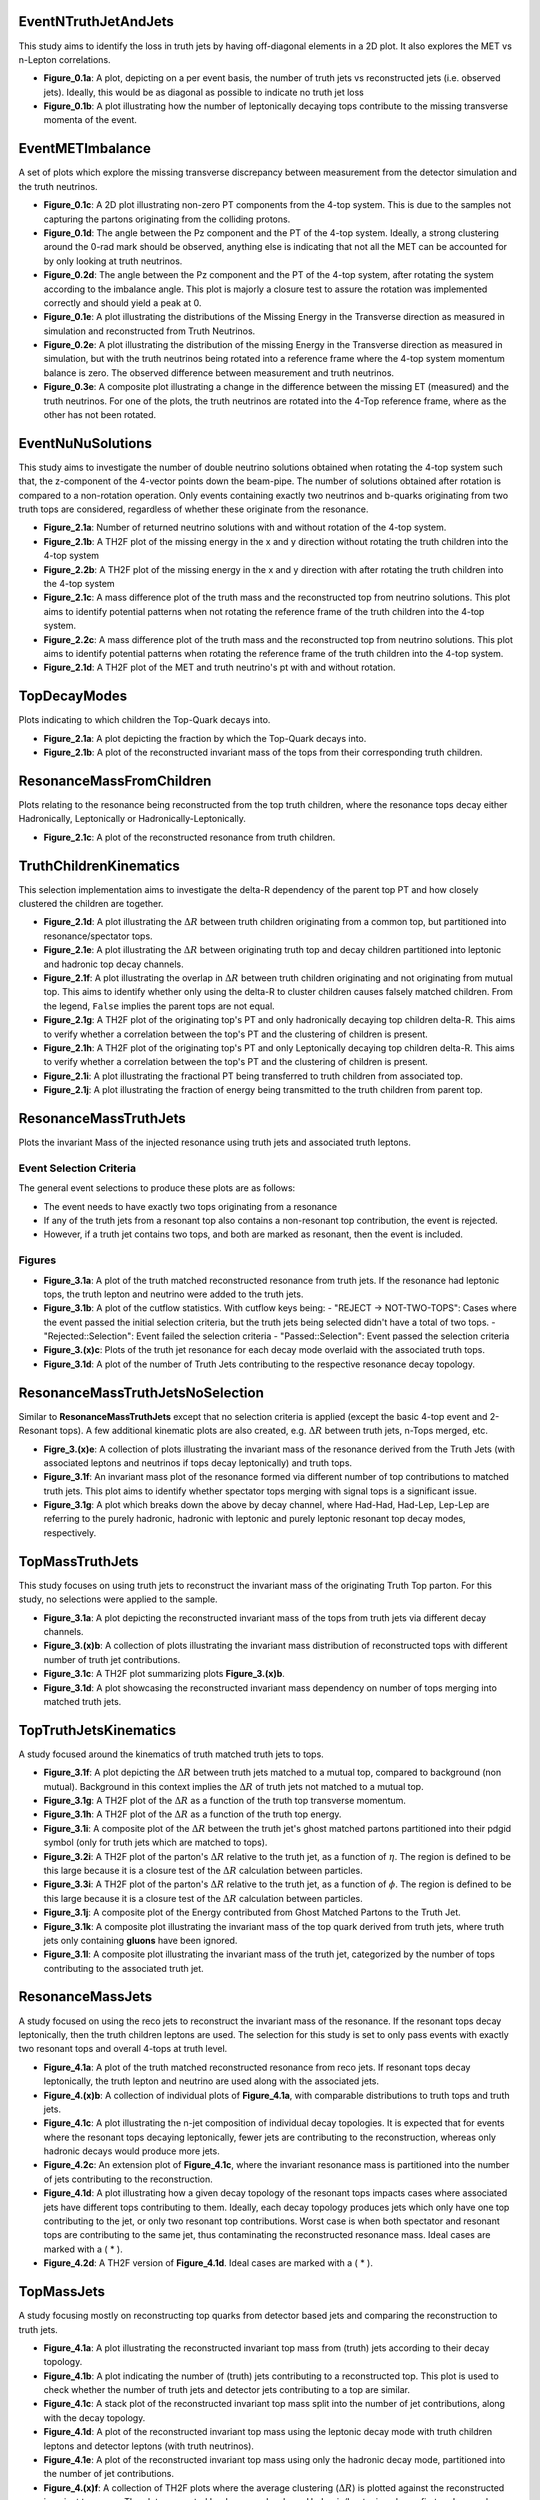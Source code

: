 
EventNTruthJetAndJets
_____________________

This study aims to identify the loss in truth jets by having off-diagonal elements in a 2D plot. 
It also explores the MET vs n-Lepton correlations.

- **Figure_0.1a**: 
  A plot, depicting on a per event basis, the number of truth jets vs reconstructed jets (i.e. observed jets). 
  Ideally, this would be as diagonal as possible to indicate no truth jet loss

- **Figure_0.1b**: A plot illustrating how the number of leptonically decaying tops contribute to the missing transverse momenta of the event.

EventMETImbalance
_________________

A set of plots which explore the missing transverse discrepancy between measurement from the detector simulation and the truth neutrinos.

- **Figure_0.1c**: 
  A 2D plot illustrating non-zero PT components from the 4-top system. 
  This is due to the samples not capturing the partons originating from the colliding protons. 

- **Figure_0.1d**: 
  The angle between the Pz component and the PT of the 4-top system. 
  Ideally, a strong clustering around the 0-rad mark should be observed, anything else is indicating that not all the MET can be accounted for by only looking at truth neutrinos.

- **Figure_0.2d**: 
  The angle between the Pz component and the PT of the 4-top system, after rotating the system according to the imbalance angle.
  This plot is majorly a closure test to assure the rotation was implemented correctly and should yield a peak at 0.

- **Figure_0.1e**: 
  A plot illustrating the distributions of the Missing Energy in the Transverse direction as measured in simulation and reconstructed from Truth Neutrinos.

- **Figure_0.2e**: 
  A plot illustrating the distribution of the missing Energy in the Transverse direction as measured in simulation, but with the truth neutrinos being rotated into a reference frame where the 4-top system momentum balance is zero.
  The observed difference between measurement and truth neutrinos.

- **Figure_0.3e**: 
  A composite plot illustrating a change in the difference between the missing ET (measured) and the truth neutrinos.
  For one of the plots, the truth neutrinos are rotated into the 4-Top reference frame, where as the other has not been rotated.

EventNuNuSolutions
__________________

This study aims to investigate the number of double neutrino solutions obtained when rotating the 4-top system such that, the z-component of the 4-vector points down the beam-pipe.
The number of solutions obtained after rotation is compared to a non-rotation operation.
Only events containing exactly two neutrinos and b-quarks originating from two truth tops are considered, regardless of whether these originate from the resonance.

- **Figure_2.1a**: Number of returned neutrino solutions with and without rotation of the 4-top system.

- **Figure_2.1b**: A TH2F plot of the missing energy in the x and y direction without rotating the truth children into the 4-top system

- **Figure_2.2b**: A TH2F plot of the missing energy in the x and y direction with after rotating the truth children into the 4-top system
  
- **Figure_2.1c**: 
  A mass difference plot of the truth mass and the reconstructed top from neutrino solutions. 
  This plot aims to identify potential patterns when not rotating the reference frame of the truth children into the 4-top system.

- **Figure_2.2c**: A mass difference plot of the truth mass and the reconstructed top from neutrino solutions. 
  This plot aims to identify potential patterns when rotating the reference frame of the truth children into the 4-top system.

- **Figure_2.1d**: A TH2F plot of the MET and truth neutrino's pt with and without rotation.


TopDecayModes
_____________

Plots indicating to which children the Top-Quark decays into. 

- **Figure_2.1a**: A plot depicting the fraction by which the Top-Quark decays into. 

- **Figure_2.1b**: A plot of the reconstructed invariant mass of the tops from their corresponding truth children.

ResonanceMassFromChildren
_________________________

Plots relating to the resonance being reconstructed from the top truth children, where the resonance tops decay either Hadronically, Leptonically or Hadronically-Leptonically.

- **Figure_2.1c**: A plot of the reconstructed resonance from truth children.


TruthChildrenKinematics
_______________________

This selection implementation aims to investigate the delta-R dependency of the parent top PT and how closely clustered the children are together. 

- **Figure_2.1d**: A plot illustrating the :math:`\Delta R` between truth children originating from a common top, but partitioned into resonance/spectator tops.

- **Figure_2.1e**: A plot illustrating the :math:`\Delta R` between originating truth top and decay children partitioned into leptonic and hadronic top decay channels.

- **Figure_2.1f**:
  A plot illustrating the overlap in :math:`\Delta R` between truth children originating and not originating from mutual top. 
  This aims to identify whether only using the delta-R to cluster children causes falsely matched children.
  From the legend, ``False`` implies the parent tops are not equal.

- **Figure_2.1g**: 
  A TH2F plot of the originating top's PT and only hadronically decaying top children delta-R. 
  This aims to verify whether a correlation between the top's PT and the clustering of children is present. 

- **Figure_2.1h**: 
  A TH2F plot of the originating top's PT and only Leptonically decaying top children delta-R. 
  This aims to verify whether a correlation between the top's PT and the clustering of children is present. 

- **Figure_2.1i**: A plot illustrating the fractional PT being transferred to truth children from associated top.

- **Figure_2.1j**: A plot illustrating the fraction of energy being transmitted to the truth children from parent top.


ResonanceMassTruthJets
______________________

Plots the invariant Mass of the injected resonance using truth jets and associated truth leptons.

Event Selection Criteria
------------------------

The general event selections to produce these plots are as follows:

- The event needs to have exactly two tops originating from a resonance 
- If any of the truth jets from a resonant top also contains a non-resonant top contribution, the event is rejected.
- However, if a truth jet contains two tops, and both are marked as resonant, then the event is included.

Figures
-------

- **Figure_3.1a**: 
  A plot of the truth matched reconstructed resonance from truth jets. 
  If the resonance had leptonic tops, the truth lepton and neutrino were added to the truth jets.

- **Figure_3.1b**: 
  A plot of the cutflow statistics. With cutflow keys being:
  - "REJECT -> NOT-TWO-TOPS": Cases where the event passed the initial selection criteria, but the truth jets being selected didn't have a total of two tops. 
  - "Rejected::Selection": Event failed the selection criteria 
  - "Passed::Selection": Event passed the selection criteria 

- **Figure_3.(x)c**: Plots of the truth jet resonance for each decay mode overlaid with the associated truth tops. 
- **Figure_3.1d**: A plot of the number of Truth Jets contributing to the respective resonance decay topology.

ResonanceMassTruthJetsNoSelection
_________________________________

Similar to **ResonanceMassTruthJets** except that no selection criteria is applied (except the basic 4-top event and 2-Resonant tops). 
A few additional kinematic plots are also created, e.g. :math:`\Delta R` between truth jets, n-Tops merged, etc.

- **Figre_3.(x)e**:
  A collection of plots illustrating the invariant mass of the resonance derived from the Truth Jets (with associated leptons and neutrinos if tops decay leptonically) and truth tops. 

- **Figure_3.1f**:
  An invariant mass plot of the resonance formed via different number of top contributions to matched truth jets. 
  This plot aims to identify whether spectator tops merging with signal tops is a significant issue.

- **Figure_3.1g**: 
  A plot which breaks down the above by decay channel, where Had-Had, Had-Lep, Lep-Lep are referring to the purely hadronic, hadronic with leptonic and purely leptonic resonant top decay modes, respectively.


TopMassTruthJets
________________

This study focuses on using truth jets to reconstruct the invariant mass of the originating Truth Top parton. 
For this study, no selections were applied to the sample.

- **Figure_3.1a**: 
  A plot depicting the reconstructed invariant mass of the tops from truth jets via different decay channels. 

- **Figure_3.(x)b**:
  A collection of plots illustrating the invariant mass distribution of reconstructed tops with different number of truth jet contributions.

- **Figure_3.1c**:
  A TH2F plot summarizing plots **Figure_3.(x)b**.

- **Figure_3.1d**:
  A plot showcasing the reconstructed invariant mass dependency on number of tops merging into matched truth jets.

TopTruthJetsKinematics
______________________

A study focused around the kinematics of truth matched truth jets to tops. 

- **Figure_3.1f**:
  A plot depicting the :math:`\Delta R` between truth jets matched to a mutual top, compared to background (non mutual).
  Background in this context implies the :math:`\Delta R` of truth jets not matched to a mutual top.

- **Figure_3.1g**:
  A TH2F plot of the :math:`\Delta R` as a function of the truth top transverse momentum.

- **Figure_3.1h**:
  A TH2F plot of the :math:`\Delta R` as a function of the truth top energy.

- **Figure_3.1i**:
  A composite plot of the :math:`\Delta R` between the truth jet's ghost matched partons partitioned into their pdgid symbol (only for truth jets which are matched to tops).

- **Figure_3.2i**:
  A TH2F plot of the parton's :math:`\Delta R` relative to the truth jet, as a function of :math:`\eta`.
  The region is defined to be this large because it is a closure test of the :math:`\Delta R` calculation between particles.

- **Figure_3.3i**:
  A TH2F plot of the parton's :math:`\Delta R` relative to the truth jet, as a function of :math:`\phi`.
  The region is defined to be this large because it is a closure test of the :math:`\Delta R` calculation between particles.

- **Figure_3.1j**:
  A composite plot of the Energy contributed from Ghost Matched Partons to the Truth Jet.

- **Figure_3.1k**:
  A composite plot illustrating the invariant mass of the top quark derived from truth jets, where truth jets only containing **gluons** have been ignored.

- **Figure_3.1l**:
  A composite plot illustrating the invariant mass of the truth jet, categorized by the number of tops contributing to the associated truth jet.


ResonanceMassJets
_________________

A study focused on using the reco jets to reconstruct the invariant mass of the resonance. 
If the resonant tops decay leptonically, then the truth children leptons are used. 
The selection for this study is set to only pass events with exactly two resonant tops and overall 4-tops at truth level.

- **Figure_4.1a**:
  A plot of the truth matched reconstructed resonance from reco jets. 
  If resonant tops decay leptonically, the truth lepton and neutrino are used along with the associated jets.

- **Figure_4.(x)b**:
  A collection of individual plots of **Figure_4.1a**, with comparable distributions to truth tops and truth jets.

- **Figure_4.1c**:
  A plot illustrating the n-jet composition of individual decay topologies. 
  It is expected that for events where the resonant tops decaying leptonically, fewer jets are contributing to the reconstruction, whereas only hadronic decays would produce more jets.

- **Figure_4.2c**:
  An extension plot of **Figure_4.1c**, where the invariant resonance mass is partitioned into the number of jets contributing to the reconstruction. 

- **Figure_4.1d**:
  A plot illustrating how a given decay topology of the resonant tops impacts cases where associated jets have different tops contributing to them.
  Ideally, each decay topology produces jets which only have one top contributing to the jet, or only two resonant top contributions. 
  Worst case is when both spectator and resonant tops are contributing to the same jet, thus contaminating the reconstructed resonance mass. 
  Ideal cases are marked with a ( * ).

- **Figure_4.2d**:
  A TH2F version of **Figure_4.1d**. 
  Ideal cases are marked with a ( * ).

TopMassJets
___________

A study focusing mostly on reconstructing top quarks from detector based jets and comparing the reconstruction to truth jets. 

- **Figure_4.1a**:
  A plot illustrating the reconstructed invariant top mass from (truth) jets according to their decay topology.

- **Figure_4.1b**:
  A plot indicating the number of (truth) jets contributing to a reconstructed top.
  This plot is used to check whether the number of truth jets and detector jets contributing to a top are similar. 

- **Figure_4.1c**:
  A stack plot of the reconstructed invariant top mass split into the number of jet contributions, along with the decay topology. 

- **Figure_4.1d**:
  A plot of the reconstructed invariant top mass using the leptonic decay mode with truth children leptons and detector leptons (with truth neutrinos).

- **Figure_4.1e**:
  A plot of the reconstructed invariant top mass using only the hadronic decay mode, partitioned into the number of jet contributions.

- **Figure_4.(x)f**:
  A collection of TH2F plots where the average clustering (:math:`\Delta R`) is plotted against the reconstructed invariant top mass. 
  The plots are sorted by decay mode where, Hadronic/Leptonic only are first and second respectively, followed by a combined plot.

MergedTopsTruthJets
___________________

A study dedicated to understanding the parton content of truth matched jets in which multiple tops contribute. 
The primary focus is on hadronically decaying tops, since these appear to be poorly reconstructed. 

- **Figure_3.1a**:
  A plot illustrating the transverse momentum distribution of partons contained in truth jet with multiple top contributions.

- **Figure_3.2a**:
  A plot illustrating the energy distribution of partons contained in truth jet with multiple top contributions.

- **Figure_3.3a**:
  A plot of the :math:`\Delta R` distribution between the truth jet axis and the contributing partons.

- **Figure_3.4a**:
  A heat map of the :math:`\Delta R` between the Truth Jet Axis and the contributing partons as a function of the Parton's energy, where only Gluons are considered.

- **Figure_3.5a**:
  A heat map of the :math:`\Delta R` between the Truth Jet Axis and the contributing partons as a function of the Parton's energy, where Gluons are excluded.

- **Figure_3.1b**:
  A plot illustrating the transverse momentum distribution of truth children matched to truth jets via the contributing partons for truth jet with multiple top contributions.

- **Figure_3.2b**:
  A plot illustrating the energy distribution of truth children matched to truth jets with multiple top contributions.

- **Figure_3.3b**:
  A plot of the :math:`\Delta R` distribution between the contributing parton and matched truth child.

- **Figure_3.4b**:
  A plot of the :math:`\Delta R` distribution between the truth jet axis and matched truth children.

- **Figure_3.5b**:
  A heat map of the :math:`\Delta R` between contributing Partons and the matched Truth Child as a function of the Truth Child's energy, where only Gluons are considered.

- **Figure_3.6b**:
  A heat map of the :math:`\Delta R` between contributing Partons and the matched Truth Child as a function of the Truth Child's energy, where Gluons excluded.
  hlsearch)M

- **Figure_3.1c**:
  A composite plot of how frequently a given parton symbol occurs within a truth jet for top merged jets.

- **Figure_3.2c**:
  A composite plot of the reconstructed invariant top mass from only hadronically decaying tops, partitioned into the number of tops contributing to truth jets.

- **Figure_3.3c**:
  A composite plot of the reconstructed invariant top mass from only hadronically decaying tops, partitioned into the number of tops contributing to truth jets. 
  This plot is used for visualizing a possible bug during sample production. 
  Some truth jets were found to not contain any partons.

- **Figure_3.4c**:
  A composite plot of the fractional energy contributed to a truth jet from a top's parton.
  This plot aims to identify whether there are cases where a given top might be matched to a truth jet, but its energy contribution is insignificant and should probably be unmatched to this truth jet. 

- **Figure_3.5c**:
  A composite plot of the invariant top mass using different energy fraction cuts as shown in **Figure_3.4c**. 
  Considered truth top jets are required to have at least one truth jet with more than one top contribution.

MergedTopsJets
______________

A study dedicated to understanding the parton content of truth matched jets in which multiple tops contribute. 
The primary focus is on hadronically decaying tops, since these appear to be poorly reconstructed. 

- **Figure_4.1a**:
  A plot illustrating the transverse momentum distribution of partons contained in jet with multiple top contributions.

- **Figure_4.2a**:
  A plot illustrating the energy distribution of partons contained in jet with multiple top contributions.

- **Figure_4.3a**:
  A plot of the :math:`\Delta R` distribution between the jet axis and the contributing partons.

- **Figure_4.4a**:
  A heat map of the :math:`\Delta R` between the Jet Axis and the contributing partons as a function of the Parton's energy, where only Gluons are considered.

- **Figure_4.5a**:
  A heat map of the :math:`\Delta R` between the Jet Axis and the contributing partons as a function of the Parton's energy, where Gluons are excluded.

- **Figure_4.1b**:
  A plot illustrating the transverse momentum distribution of truth children matched to jets via the contributing partons for jet with multiple top contributions.

- **Figure_4.2b**:
  A plot illustrating the energy distribution of truth children matched to jets with multiple top contributions.

- **Figure_4.3b**:
  A plot of the :math:`\Delta R` distribution between the contributing parton and matched truth child.

- **Figure_4.4b**:
  A plot of the :math:`\Delta R` distribution between the jet axis and matched truth children.

- **Figure_4.5b**:
  A heat map of the :math:`\Delta R` between contributing Partons and the matched Truth Child as a function of the Truth Child's energy, where only Gluons are considered.

- **Figure_4.6b**:
  A heat map of the :math:`\Delta R` between contributing Partons and the matched Truth Child as a function of the Truth Child's energy, where Gluons excluded.

- **Figure_4.1c**:
  A composite plot of how frequently a given parton symbol occurs within a jet for top merged jets.

- **Figure_4.2c**:
  A composite plot of the reconstructed invariant top mass from only hadronically decaying tops, partitioned into the number of tops contributing to jets.

- **Figure_4.3c**:
  A composite plot of the reconstructed invariant top mass from only hadronically decaying tops, partitioned into the number of tops contributing to jets. 
  This plot is used for visualizing a possible bug during sample production. 
  Some jets were found to not contain any partons.

- **Figure_4.4c**:
  A composite plot of the fractional energy contributed to a jet from a top's parton, partitioned into the number of tops contributing to given jet.
  This plot aims to identify whether there are cases where a given top is matched to a jet but its energy contribution might be insignificant and should probably be unmatched to this jet. 

- **Figure_4.5c**:
  A composite plot of the invariant top mass using different energy fraction cuts as shown in **Figure_4.4c**. 
  Considered truth top jets are required to have at least one jet with more than one top contribution.

